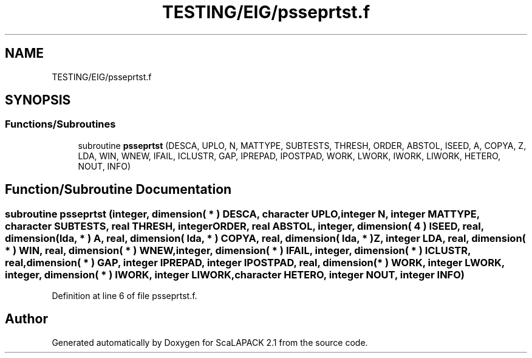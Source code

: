 .TH "TESTING/EIG/psseprtst.f" 3 "Sat Nov 16 2019" "Version 2.1" "ScaLAPACK 2.1" \" -*- nroff -*-
.ad l
.nh
.SH NAME
TESTING/EIG/psseprtst.f
.SH SYNOPSIS
.br
.PP
.SS "Functions/Subroutines"

.in +1c
.ti -1c
.RI "subroutine \fBpsseprtst\fP (DESCA, UPLO, N, MATTYPE, SUBTESTS, THRESH, ORDER, ABSTOL, ISEED, A, COPYA, Z, LDA, WIN, WNEW, IFAIL, ICLUSTR, GAP, IPREPAD, IPOSTPAD, WORK, LWORK, IWORK, LIWORK, HETERO, NOUT, INFO)"
.br
.in -1c
.SH "Function/Subroutine Documentation"
.PP 
.SS "subroutine psseprtst (integer, dimension( * ) DESCA, character UPLO, integer N, integer MATTYPE, character SUBTESTS, real THRESH, integer ORDER, real ABSTOL, integer, dimension( 4 ) ISEED, real, dimension( lda, * ) A, real, dimension( lda, * ) COPYA, real, dimension( lda, * ) Z, integer LDA, real, dimension( * ) WIN, real, dimension( * ) WNEW, integer, dimension( * ) IFAIL, integer, dimension( * ) ICLUSTR, real, dimension( * ) GAP, integer IPREPAD, integer IPOSTPAD, real, dimension( * ) WORK, integer LWORK, integer, dimension( * ) IWORK, integer LIWORK, character HETERO, integer NOUT, integer INFO)"

.PP
Definition at line 6 of file psseprtst\&.f\&.
.SH "Author"
.PP 
Generated automatically by Doxygen for ScaLAPACK 2\&.1 from the source code\&.

